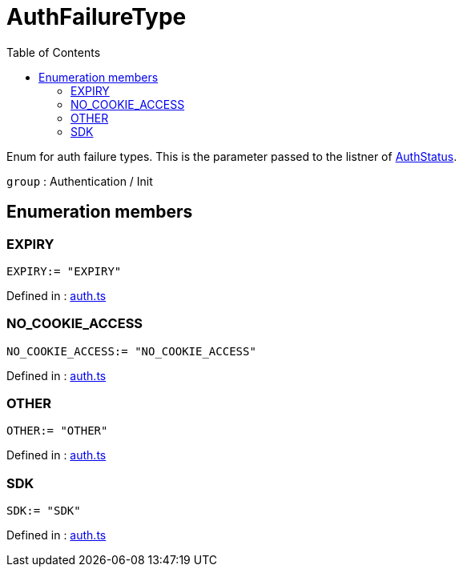 :toc: true
:toclevels: 2
:page-title: AuthFailureType
:page-pageid: Enumeration/AuthFailureType
:page-description: Enum for auth failure types. This is the parameter passed to the listner of {@link AuthStatus.FAILURE}.

= AuthFailureType

Enum for auth failure types. This is the parameter passed to the listner
of xref:AuthStatus.adoc#FAILURE[AuthStatus].



`group` : Authentication / Init





== Enumeration members

=== EXPIRY
`EXPIRY:= "EXPIRY"`


Defined in : link:https://github.com/thoughtspot/visual-embed-sdk/blob/main/src/auth.ts#L58[auth.ts, window=_blank]

=== NO_COOKIE_ACCESS
`NO_COOKIE_ACCESS:= "NO_COOKIE_ACCESS"`


Defined in : link:https://github.com/thoughtspot/visual-embed-sdk/blob/main/src/auth.ts#L57[auth.ts, window=_blank]

=== OTHER
`OTHER:= "OTHER"`


Defined in : link:https://github.com/thoughtspot/visual-embed-sdk/blob/main/src/auth.ts#L59[auth.ts, window=_blank]

=== SDK
`SDK:= "SDK"`


Defined in : link:https://github.com/thoughtspot/visual-embed-sdk/blob/main/src/auth.ts#L56[auth.ts, window=_blank]